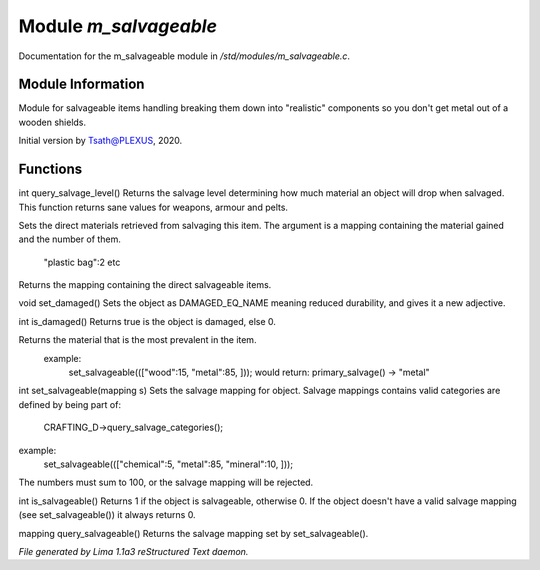 Module *m_salvageable*
***********************

Documentation for the m_salvageable module in */std/modules/m_salvageable.c*.

Module Information
==================

Module for salvageable items handling breaking them down into
"realistic" components so you don't get metal out of a wooden shields.

Initial version by Tsath@PLEXUS, 2020.

Functions
=========
.. c:function:: int query_salvage_level()

int query_salvage_level()
Returns the salvage level determining how much material an object
will drop when salvaged. This function returns sane values for
weapons, armour and pelts.


.. c:function:: void set_direct_salvage(mapping salv)

Sets the direct materials retrieved from salvaging this
item. The argument is a mapping containing the material gained
and the number of them.
 "plastic bag":2 etc


.. c:function:: mapping query_direct_salvage()

Returns the mapping containing the direct salvageable items.


.. c:function:: void set_damaged()

void set_damaged()
Sets the object as DAMAGED_EQ_NAME meaning reduced durability,
and gives it a new adjective.


.. c:function:: int is_damaged()

int is_damaged()
Returns true is the object is damaged, else 0.


.. c:function:: string primary_salvage()

Returns the material that is the most prevalent in the item.
 example:
   set_salvageable((["wood":15, "metal":85, ]));
   would return:
   primary_salvage() -> "metal"


.. c:function:: int set_salvageable(mapping s)

int set_salvageable(mapping s)
Sets the salvage mapping for object. Salvage mappings contains
valid categories are defined by being part of:
 CRAFTING_D->query_salvage_categories();
example:
  set_salvageable((["chemical":5, "metal":85, "mineral":10, ]));

The numbers must sum to 100, or the salvage mapping will be rejected.


.. c:function:: int is_salvageable()

int is_salvageable()
Returns 1 if the object is salvageable, otherwise 0. If the object doesn't
have a valid salvage mapping (see set_salvageable()) it always returns 0.


.. c:function:: mapping query_salvageable()

mapping query_salvageable()
Returns the salvage mapping set by set_salvageable().



*File generated by Lima 1.1a3 reStructured Text daemon.*

